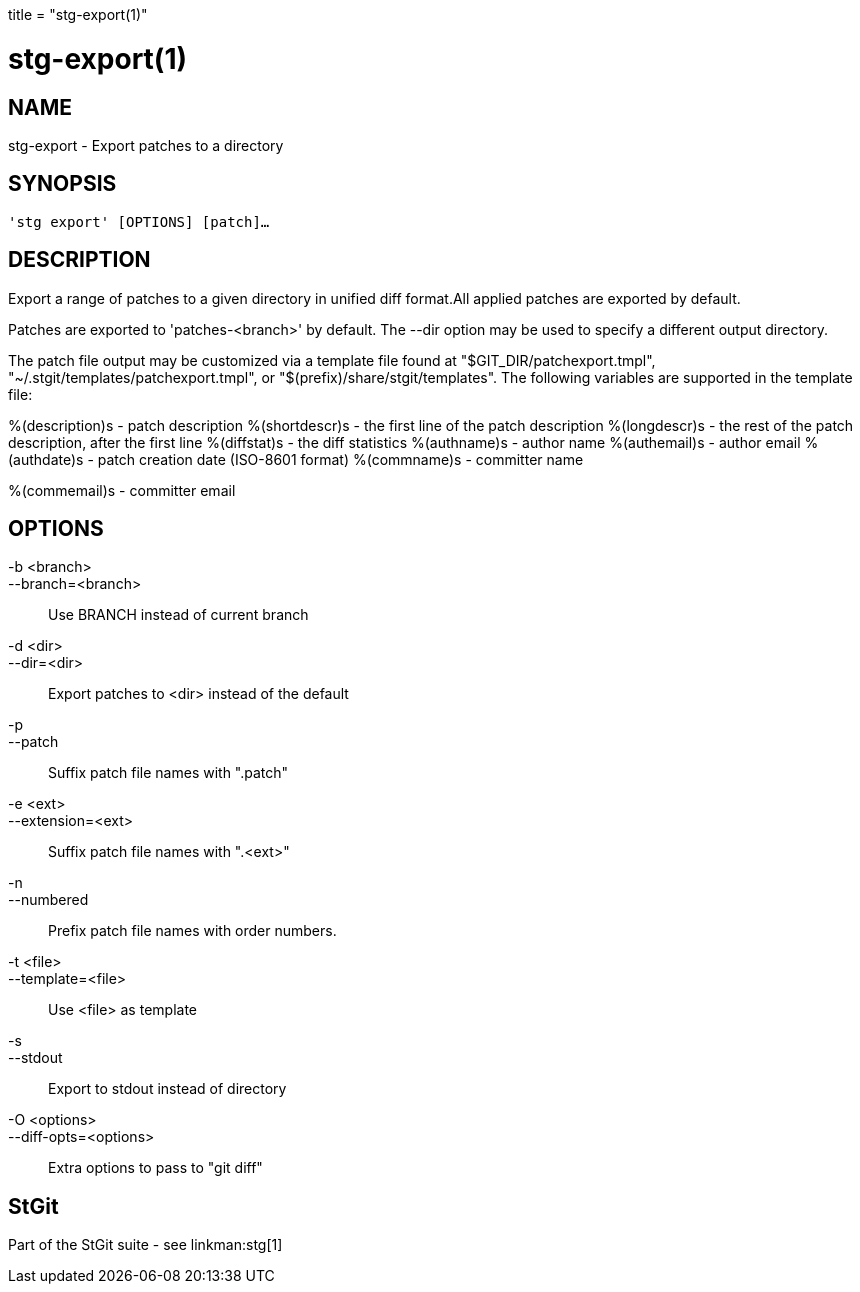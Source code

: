 +++
title = "stg-export(1)"
+++

stg-export(1)
=============

NAME
----
stg-export - Export patches to a directory

SYNOPSIS
--------
[verse]
'stg export' [OPTIONS] [patch]...

DESCRIPTION
-----------

Export a range of patches to a given directory in unified diff format.All
applied patches are exported by default.

Patches are exported to 'patches-<branch>' by default. The --dir option may be
used to specify a different output directory.

The patch file output may be customized via a template file found at
"$GIT_DIR/patchexport.tmpl", "~/.stgit/templates/patchexport.tmpl", or
"$(prefix)/share/stgit/templates". The following variables are supported in the
template file:

%(description)s - patch description
    %(shortdescr)s  - the first line of the
patch description
    %(longdescr)s   - the rest of the patch description,
after the first line
    %(diffstat)s    - the diff statistics
    %(authname)s
   - author name
    %(authemail)s   - author email
    %(authdate)s    - patch
creation date (ISO-8601 format)
    %(commname)s    - committer name
   
%(commemail)s   - committer email

OPTIONS
-------
-b <branch>::
--branch=<branch>::
    Use BRANCH instead of current branch

-d <dir>::
--dir=<dir>::
    Export patches to <dir> instead of the default

-p::
--patch::
    Suffix patch file names with ".patch"

-e <ext>::
--extension=<ext>::
    Suffix patch file names with ".<ext>"

-n::
--numbered::
    Prefix patch file names with order numbers.

-t <file>::
--template=<file>::
    Use <file> as template

-s::
--stdout::
    Export to stdout instead of directory

-O <options>::
--diff-opts=<options>::
    Extra options to pass to "git diff"

StGit
-----
Part of the StGit suite - see linkman:stg[1]
